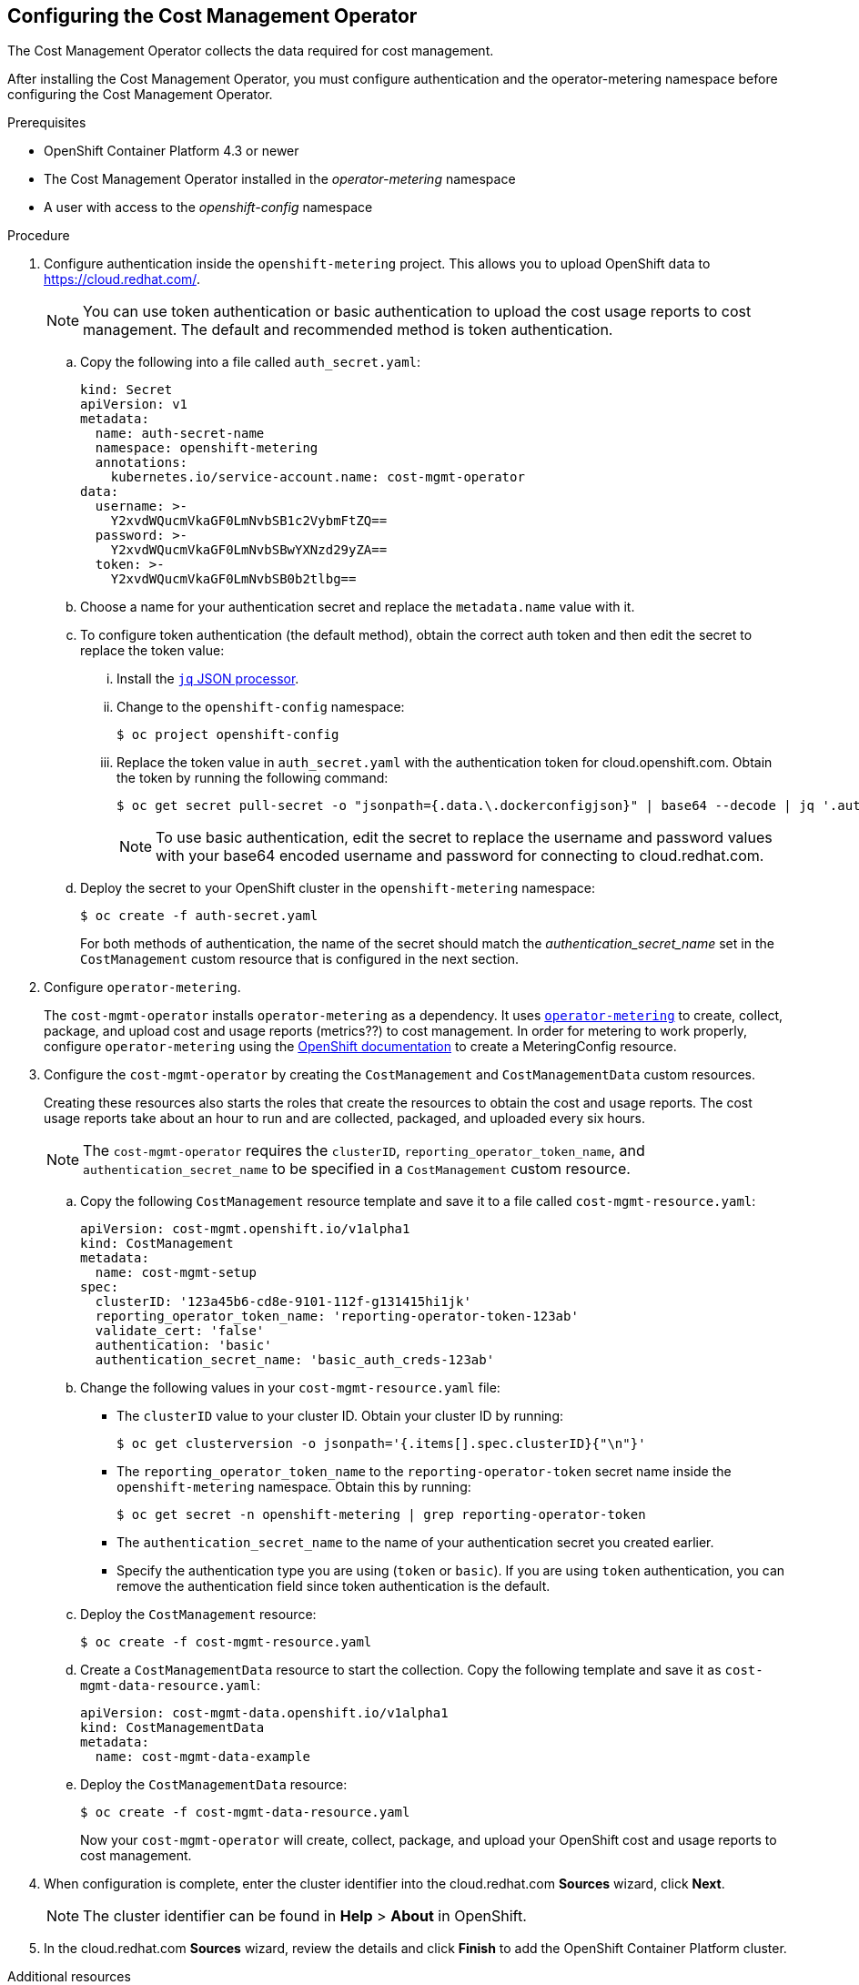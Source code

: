 // Module included in the following assemblies:
// assembly_adding_ocp_sources.adoc
[id="configuring_cost_mgmt-operator"]
[[configuring_cost_mgmt-operator]]
== Configuring the Cost Management Operator

The Cost Management Operator collects the data required for cost management.    

After installing the Cost Management Operator, you must configure authentication and the operator-metering namespace before configuring the Cost Management Operator.

.Prerequisites

* OpenShift Container Platform 4.3 or newer
* The Cost Management Operator installed in the _operator-metering_ namespace
* A user with access to the _openshift-config_ namespace

.Procedure

. Configure authentication inside the `openshift-metering` project. This allows you to upload OpenShift data to https://cloud.redhat.com/. 
+
[NOTE]
====
You can use token authentication or basic authentication to upload the cost usage reports to cost management. The default and recommended method is token authentication.
====
+
.. Copy the following into a file called `auth_secret.yaml`:
+
----
kind: Secret
apiVersion: v1
metadata:
  name: auth-secret-name
  namespace: openshift-metering
  annotations:
    kubernetes.io/service-account.name: cost-mgmt-operator
data:
  username: >-
    Y2xvdWQucmVkaGF0LmNvbSB1c2VybmFtZQ==
  password: >-
    Y2xvdWQucmVkaGF0LmNvbSBwYXNzd29yZA==
  token: >-
    Y2xvdWQucmVkaGF0LmNvbSB0b2tlbg==
----
+
.. Choose a name for your authentication secret and replace the `metadata.name` value with it.
.. To configure token authentication (the default method), obtain the correct auth token and then edit the secret to replace the token value:
+
... Install the https://stedolan.github.io/jq/download/[`jq` JSON processor].
... Change to the `openshift-config` namespace:
+
----
$ oc project openshift-config
----
+
... Replace the token value in `auth_secret.yaml` with the authentication token for cloud.openshift.com. Obtain the token by running the following command:
+
----
$ oc get secret pull-secret -o "jsonpath={.data.\.dockerconfigjson}" | base64 --decode | jq '.auths."cloud.openshift.com".auth'
----
+
[NOTE]
====
To use basic authentication, edit the secret to replace the username and password values with your base64 encoded username and password for connecting to cloud.redhat.com.
====
+
.. Deploy the secret to your OpenShift cluster in the `openshift-metering` namespace:
+
----
$ oc create -f auth-secret.yaml
----
+
For both methods of authentication, the name of the secret should match the _authentication_secret_name_ set in the `CostManagement` custom resource that is configured in the next section.
+
. Configure `operator-metering`.
+
The `cost-mgmt-operator` installs `operator-metering` as a dependency. It uses https://github.com/operator-framework/operator-metering[`operator-metering`] to create, collect, package, and upload cost and usage reports (metrics??) to cost management. In order for metering to work properly, configure `operator-metering` using the https://docs.openshift.com/container-platform/4.3/metering/configuring_metering/metering-about-configuring.html[OpenShift documentation] to create a MeteringConfig resource.
+
. Configure the `cost-mgmt-operator` by creating the `CostManagement` and `CostManagementData` custom resources.
+
Creating these resources also starts the roles that create the resources to obtain the cost and usage reports. The cost usage reports take about an hour to run and are collected, packaged, and uploaded every six hours.
+
[NOTE]
====
The `cost-mgmt-operator` requires the `clusterID`, `reporting_operator_token_name`, and `authentication_secret_name` to be specified in a `CostManagement` custom resource.
====
+
.. Copy the following `CostManagement` resource template and save it to a file called `cost-mgmt-resource.yaml`:
+
----
apiVersion: cost-mgmt.openshift.io/v1alpha1
kind: CostManagement
metadata:
  name: cost-mgmt-setup
spec:
  clusterID: '123a45b6-cd8e-9101-112f-g131415hi1jk'
  reporting_operator_token_name: 'reporting-operator-token-123ab'
  validate_cert: 'false'
  authentication: 'basic'
  authentication_secret_name: 'basic_auth_creds-123ab'
----
+
.. Change the following values in your `cost-mgmt-resource.yaml` file:
+
* The `clusterID` value to your cluster ID. Obtain your cluster ID by running: 
+
----
$ oc get clusterversion -o jsonpath='{.items[].spec.clusterID}{"\n"}'
----
+
* The `reporting_operator_token_name` to the `reporting-operator-token` secret name inside the `openshift-metering` namespace. Obtain this by running: 
+
----
$ oc get secret -n openshift-metering | grep reporting-operator-token
----
+
* The `authentication_secret_name` to the name of your authentication secret you created earlier.
* Specify the authentication type you are using (`token` or `basic`). If you are using `token` authentication, you can remove the authentication field since token authentication is the default.
+
.. Deploy the `CostManagement` resource:
+
----
$ oc create -f cost-mgmt-resource.yaml
----
+
.. Create a `CostManagementData` resource to start the collection. Copy the following template and save it as `cost-mgmt-data-resource.yaml`:
+
----
apiVersion: cost-mgmt-data.openshift.io/v1alpha1
kind: CostManagementData
metadata:
  name: cost-mgmt-data-example
----
+
.. Deploy the `CostManagementData` resource:
+
----
$ oc create -f cost-mgmt-data-resource.yaml
----
+
Now your `cost-mgmt-operator` will create, collect, package, and upload your OpenShift cost and usage reports to cost management.
+
. When configuration is complete, enter the cluster identifier into the cloud.redhat.com *Sources* wizard, click *Next*.
+
[NOTE]
====
The cluster identifier can be found in *Help* > *About* in OpenShift.
====
+
. In the cloud.redhat.com *Sources* wizard, review the details and click *Finish* to add the OpenShift Container Platform cluster.


.Additional resources

* See https://docs.openshift.com/container-platform/4.3/operators/olm-understanding-operatorhub.html[Understanding the OperatorHub] in the OpenShift documentation for more information about Operators and OperatorHub.



